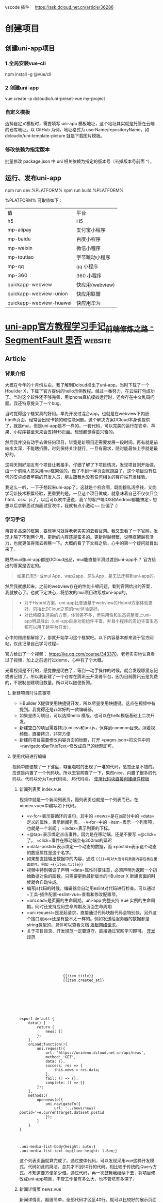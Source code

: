 vscode 插件　
https://ask.dcloud.net.cn/article/36286
* 创建项目
** 创建uni-app项目
*** 1.全局安装vue-cli
    npm install -g @vue/cli
*** 2.创建uni-app
    vue create -p dcloudio/uni-preset-vue my-project
*** 自定义模板
    选择自定义模板时，需要填写 uni-app 模板地址，这个地址其实就是托管在云端的仓库地址。以 GitHub 为例，地址格式为 userName/repositoryName，如 dcloudio/uni-template-picture 就是下载图片模板。
*** 修改依赖为指定版本
    批量修改 package.json 中 uni 相关依赖为指定的版本号（去掉版本号前面 ^）。
** 运行、发布uni-app
   npm run dev:%PLATFORM%
   npm run build:%PLATFORM%
  
   %PLATFORM% 可取值如下：

   | 值                      | 平台            |
   | h5                      | H5              |
   | mp-alipay               | 支付宝小程序    |
   | mp-baidu                | 百度小程序      |
   | mp-weixin               | 微信小程序      |
   | mp-toutiao              | 字节跳动小程序  |
   | mp-qq                   | qq 小程序       |
   | mp-360                  | 360 小程序      |
   | quickapp-webview        | 快应用(webview) |
   | quickapp-webview-union  | 快应用联盟      |
   | quickapp-webview-huawei | 快应用华为      |
   
   
* [[https://segmentfault.com/a/1190000017020710][uni-app官方教程学习手记_前端修炼之路 - SegmentFault 思否]] :website:

** Article

*** 背景介绍


 大概在今年的十月份左右，我了解到Dcloud推出了uni-app。当时下载了一个Hbuilder X，下载了官方提供的hello示例教程。经过一番努力，在云端打包成功了。当时这个软件还不够完善，用iphone真机模拟运行时，还会存在中文乱码问题。我还特意提交了一个bug。

 当时觉得这个框架真的好用。早先开发过混合app，也就是在webview下内嵌html5页面，经常会出现卡顿的和性能问题。这个解决方案DCloud本身也提供了，就是mui。但是uni-app是不一样的，一套代码，可以完美的运行在安卓、苹果、小程序甚至未来会支持H5页面。想想都觉得蛮兴奋的。

 然后我并没有动手去做任何项目，毕竟是新项目还需要发展一段时间。再有就是前端水太深，不能瞎折腾，时刻保持关注就行。一旦有需求，随时能最快上手就是最好的。

 这两天刚好朋友有个项目让我接手。仔细了解了下项目情况，发现项目刚开始做，由一个前端人员采用mui框架做的。做了不到一半页面就跑路了。这个项目没有任何的安卓或者苹果的开发人员，朋友跟我也没有任何相关的客户端开发经验。

 我这么一听，一下子想起来uni-app了。这就是个机会啊，既能接私活挣钱，又能学习新技术积累经验，更重要的是，一旦这个项目做成，就意味着自己不仅仅只会html、css、js了。以后可以吹牛逼说，我丫的客户端IOS和Android都能搞定~ 想想以后求职面试向面试官吹牛，我就有点小激动~~ 扯偏了 :)

*** 学习手记


 甭管多高深的框架，要想学习就得老老实实的去看官网。我又去看了一下官网，发现才隔了不到两个月，更新的内容还是蛮多的。更新得越频繁，说明框架越有活力，也就更值得我去折腾一下。大概的看了下文档之后，心中的第一个疑问就冒出来了。

 既然mui和uni-app都是DCloud出品，mui能直接平滑过渡到uni-app不？ 官方给出的答案是否定的。

 #+BEGIN_QUOTE
   如果已有5+或mui App、wap2app、原生App，是无法迁移到uni-app的。
 #+END_QUOTE

 然后我就想起来，之前的webview存在的性能卡顿问题，看到官网给出的答案，我就放心了。也就下定决心，将朋友的mui项目改写成uni-app的。

 #+BEGIN_QUOTE

   - 对于Hybrid方案，uni-app比普通基于webview的Hybrid方案体验更好，包括比DCloud之前的mui体验更好。
   - 对比纯原生渲染的方案，体验差不多，但易用性和生态完整度上uni-app明显胜出（uni-app自身功能组件丰富，并且小程序的周边丰富生态都可以用于跨平台开发）。
 #+END_QUOTE

 心中的顾虑都解除了，那就开始学习这个框架吧。以下内容基本都来源于官方网站，仅此记录自己学习过程~

 官方给出了一个视频： [[https://ke.qq.com/course/343370]]，老老实实地认真看过了视频，加上之前运行过demo，心中有了个大概。

 光看视频是不行的，感觉像是明白了，等到一动手操作的时候，就会发现哪里忘记或者记错了。所以我新建了一个仓库在腾讯云开发者平台，因为目前腾讯云是免费的，不限制创建项目数量，所以可以随便折腾。

**** 新建项目时注意事项


 - HBuilder X提倡使用快捷键开发，所以尽量使用快捷键。这点在视频中有提到。我觉得还是非常好的一款编辑器。
 - 如果是练习项目，可以选择hello 模版。也可以在hello模版基础上二次开发。
 - 新建空白的项目需要拷贝uni.css和uni.js，保存到common目录。照着视频做，直接拷贝，非常方便
 - 新建的项目需要修改内容页面的标题，打开 =pages.json=将文件中的 =navigationBarTitleText=修改成自己的标题即可。

**** 使用代码进行编辑


 视频中随便敲了一下键盘，噼里啪啦的出现了一堆的代码，感觉还是不错的。应该是内置了一个代码块。所以去官网查了一下，果然nice。内置了很多的代码块。代码块分为Tag代码块、JS代码块。 [[https://uniapp.dcloud.io/snippet][使用代码块直接创建组件模板]]

***** 新闻列表页 index.vue


 视频中就是一个新闻列表页，而列表页也就是一个列表而已。在 =index.vue=中编写如下代码。

 - =v-for=表示要循环的语句，其中的 =news=是在js部分中的 =data=定义的属性，表示新闻列表。 =v-for=中的 =item=表示一个列表项，也就是一个新闻； =index=表示列表的下标。
 - =@tap=表示绑定点击事件。因为是在移动端，还是不要写 =@click=了。 =click=事件在移动端会有300ms的延迟
 - =:data-postid=表示绑定一个动态的数据，而 =postid=表示这个动态的数据属性是这个名字。
 - 如果想直接输出数据中的内容，通过 ={{}}=两对大括号将数据内容包裹在里面即可。例如 ={{item.title}}=
 - 视频中特别强调了声明 =data=属性时要注意，必须声明为返回一个初始数据对象的函数。只需要更新最新版本的HBuilder X 新建页面的时候就会自动生成。
 - 编写js代码的时候，编辑器会自动用eslint对代码进行检查。可以通过 =工具-插件配置-eslint-vue=查看和修改配置项。
 - =onLoad=是页面的生命周期。uni-app 完整支持 Vue 实例的生命周期，同时还支持应用生命周期及页面生命周期
 - =uni.request=是发起请求，直接通过代码块敲代码会特别快。另外这个接口跟ajax还是有些不太一样的。例如发送给服务器的数据都是string类型的。具体可以查看文档 [[https://uniapp.dcloud.io/api/request/request][发起网络请求]]。
 - 关于项目目录、开发规范一定要遵守，直接通过官网学习即可。 [[https://uniapp.dcloud.io/frame?id=%E5%BC%80%E5%8F%91%E8%A7%84%E8%8C%83][开发规范]]

 #+BEGIN_EXAMPLE
     
        
            
                
                    
                        
                        
                             {{item.title}}
                             {{item.created_at}}
                        
                    
                
            
        



         export default {
             data() {
                 return {
                     news: []
                 };
             },
             onLoad:function(){
                 uni.request({
                     url: 'https://unidemo.dcloud.net.cn/api/news',
                     method: 'GET',
                     data: {},
                     success: res => {
                         this.news = res.data;
                     },
                     fail: () => {},
                     complete: () => {}
                 });
             },
             methods:{
                 opennews(e){
                     uni.navigateTo({
                         url: '../news/news?postid='+e.currentTarget.dataset.postid
                     });
                 }
             }
         }



         .uni-media-list-body{height: auto;}
         .uni-media-list-text-top{line-height: 1.6em;}
 #+END_EXAMPLE

 这个列表页面就算完成了。通过整体代码，可以发现采用vue这种开发模式，代码如此的简洁，总共才不到50行的代码。相比较于传统的jQuery方式，不知道要方便多少倍。通过代码，再一次鼓舞我继续下去，将项目修改成uni-app项目，不管工作量有多么大，也不管坑有多深了。

***** 新闻详情页 news.vue


 新闻详情页，超级简单，全部代码才区区40行。就可以比较好的展示页面了。因为新闻页面一般都包含 ==

 标签等富文本内容，所以使用uni-app提供的内置组件 [[https://uniapp.dcloud.io/component/rich-text][rich-text]]来实现。

 另外需要注意的就是，在页面的 =onLoad=函数中，接到的参数 =e=，实际上就是在页面index.vue传过来的参数。这种页面之间传参的方式非常方便。不用写任何多余的代码。

 #+BEGIN_EXAMPLE
     
        
            
                 {{title}}
            
            
                
            
        



         export default {
             data() {
                 return {
                     title: '',
                     content: ''
                 };
             },
             onLoad:function(e){
                 uni.request({
                     url: 'https://unidemo.dcloud.net.cn/api/news/36kr/'+ e.postid,
                     method: 'GET',
                     data: {},
                     success: res => {
                         this.title = res.data.title;
                         this.content = res.data.content;
                     },
                     fail: () => {},
                     complete: () => {}
                 });
             }
         }



         .wrap{padding: 10upx 2%;width: 96%;flex-wrap: wrap;}
         .title{line-height: 2em;font-weight: bold;font-size: 40upx;}
         .content{line-height: 2em;}
 #+END_EXAMPLE

**** 运行和调试项目


 uni-app调试是在微信开发者工具之中调试的。所以本地一定要按照这个软件。之后 =ctrl+R=，在微信中运行就可以调试了。开发App程序和微信小程序都需要在微信开发者工具之中调试。 [[https://uniapp.dcloud.io/snippet?id=%E8%BF%90%E8%A1%8C%E4%B8%8E%E8%B0%83%E8%AF%95%E4%BB%8B%E7%BB%8D][运行与调试介绍]]

 我觉得还是非常方便的，因为首先在HBuilder X 编辑代码之后，按下 =ctrl+s=，会自动编译，然后就会自动刷新微信开发者工具。这就好像是前端开发中会使用自动刷新工具一样。以前我开发的时候还会专门去用一些工具去做到实时刷新，然后可以双屏幕开发。但是我发现没有那个第三方软件做得比较好的，所以每次在浏览器里我还是需要手动刷新。但是这个HBuilder X 内置的实时刷新，是非常好用的。

 另外就是编译的时候会对代码进行检查，如果有错误会直接在控制台报错。

 最后就是发布安卓包和苹果包了。因为我没有申请相应的开发者证书，不能进行本地打包。这里还是要对HBuilder X 再点一个赞的。它在软件内部集成了一个打包工具，支持本地打包和云打包。如果使用云打包还可以使用Dcloud 公用的开发者证书进行测试，或者使用自己的开发者证书。非常非常的方便。

 我将自己做的第一个新闻列表、新闻详情程序打包，安装到了安卓手机上测试了下，效果非常棒。因为我的苹果手机没有越狱，我也不想对自己手机越狱，就没有测试苹果系统下效果。

**** 用Mock模拟虚拟数据。


 在看这个项目之前，我一直没有使用过Mock数据，进行开发。主要是我没有接触过。但是刚好在接这个项目的前一天，我知道了还有Mock数据这个东西，然后就学习了一下。我才发现自己是有多么的懒惰，没有学习这个技能。Mock数据简直是前端开发的神器啊。在实际项目开发中，经常是前端开发完成了，后端数据还没有到。等后端数据到了，会发现接口跟当初预定的接口不一致了，等各种意想不到的问题。尤其是在等接口的过程中，我以前是自己写假数据。但是当后端接口数据提供之后，会发现自己写的假数据有问题，然后就影响到我的代码了。经常搞得自己焦头烂额。

 Mock数据就是为了解决这个痛点的。通过对比学习，我决定使用 [[https://easy-mock.com/][Easy-Mock]]。使用方法和注意事项可以参考 [[https://juejin.im/post/59a8f15ef265da246c4a3822][数据模拟神器 easy-mock 正式开源]]

 之所以采用这种平台化的Mock数据，是因为我没有花时间去看怎么在本地搭建一个测试服务。直接就拿来主义了。

*** 总结


 通过这个新闻列表的程序，快速上手了uni-app，完成了一套代码，多端运行。按照官网给出的说法是，学习成本非常低的，但对比我个人，我觉得还是有成本的，至少要理解其中的概念，才能更愉快的上手项目。

 需要熟练掌握至少以下知识点

 - Vue的语法，至少要知道如何创建文件、怎样绑定数据、怎样通讯、如何绑定事件、怎样通过绑定数据刷新页面。我虽然没有做过vue的项目，但是好在我有看过vue文档，并练习了官网的例子。否则，在运行这个项目之前我得花不少时间去vue官网学习vue~
 - 微信小程序相关知识。同样的，如果完全没有看过微信小程序相关知识，同样会遇到问题，尤其是后续开发会用到微信小程序API
 - css3、flex布局、ES6、打包、发布、模块化开发等等。相关的知识点，都需要学习、强化。

 可以发现，通过uni-app，就将目前主流的技术全都链接起来了。这样的好处是非常多的。对我个人而言，可以学习新框架、开发IOS和Android APP项目、串联起来目前主流的技术栈，积累经验。另外最重要的就是，通过这个过程，还能挣一笔零花钱~ 不仅学习了知识，积累了项目经验，还有伙食费，真是好处多多啊~

 目前已经上手了这个框架，下一步就应该考虑将mui项目，修改成uni-app项目了。希望这个过程是幸福并快乐的。目前项目是180多个html页面，希望采用vue之后，页面数量能减少一半。

 （完）

 [[https://cdn.segmentfault.com/v-5fd9cb14/global/img/squares.svg]]

